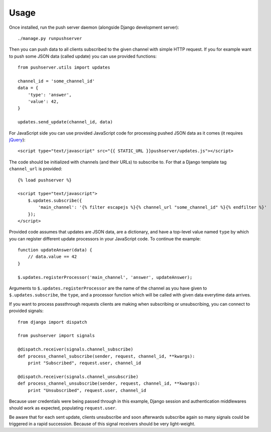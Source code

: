 Usage
=====

Once installed, run the push server daemon (alongside Django development
server)::

    ./manage.py runpushserver

Then you can push data to all clients subscribed to the given channel with
simple HTTP request. If you for example want to push some JSON data (called
update) you can use provided functions::

    from pushserver.utils import updates

    channel_id = 'some_channel_id'
    data = {
        'type': 'answer',
        'value': 42,
    }

    updates.send_update(channel_id, data)

For JavaScript side you can use provided JavaScript code for processing pushed JSON data as it
comes (it requires jQuery_)::

    <script type="text/javascript" src="{{ STATIC_URL }}pushserver/updates.js"></script>

.. _jQuery: http://jquery.com/

The code should be initialized with channels (and their URLs) to subscribe to.
For that a Django template tag ``channel_url`` is provided::

    {% load pushserver %}

    <script type="text/javascript">
        $.updates.subscribe({
            'main_channel': '{% filter escapejs %}{% channel_url "some_channel_id" %}{% endfilter %}'
        });
    </script>

Provided code assumes that updates are JSON data, are a dictionary, and have a
top-level value named ``type`` by which you can register different update
processors in your JavaScript code. To continue the example::

    function updateAnswer(data) {
        // data.value == 42
    }

    $.updates.registerProcessor('main_channel', 'answer', updateAnswer);

Arguments to ``$.updates.registerProcessor`` are the name of the channel as you
have given to ``$.updates.subscribe``, the ``type``, and a processor function
which will be called with given data everytime data arrives.

If you want to process passthrough requests clients are making when subscribing
or unsubscribing, you can connect to provided signals::

    from django import dispatch

    from pushserver import signals

    @dispatch.receiver(signals.channel_subscribe)
    def process_channel_subscribe(sender, request, channel_id, **kwargs):
        print "Subscribed", request.user, channel_id

    @dispatch.receiver(signals.channel_unsubscribe)
    def process_channel_unsubscribe(sender, request, channel_id, **kwargs):
        print "Unsubscribed", request.user, channel_id

Because user credentials were being passed through in this example, Django
session and authentication middlewares should work as expected, populating
``request.user``.

Be aware that for each sent update, clients unsubscribe and soon afterwards
subscribe again so many signals could be triggered in a rapid succession.
Because of this signal receivers should be very light-weight.
